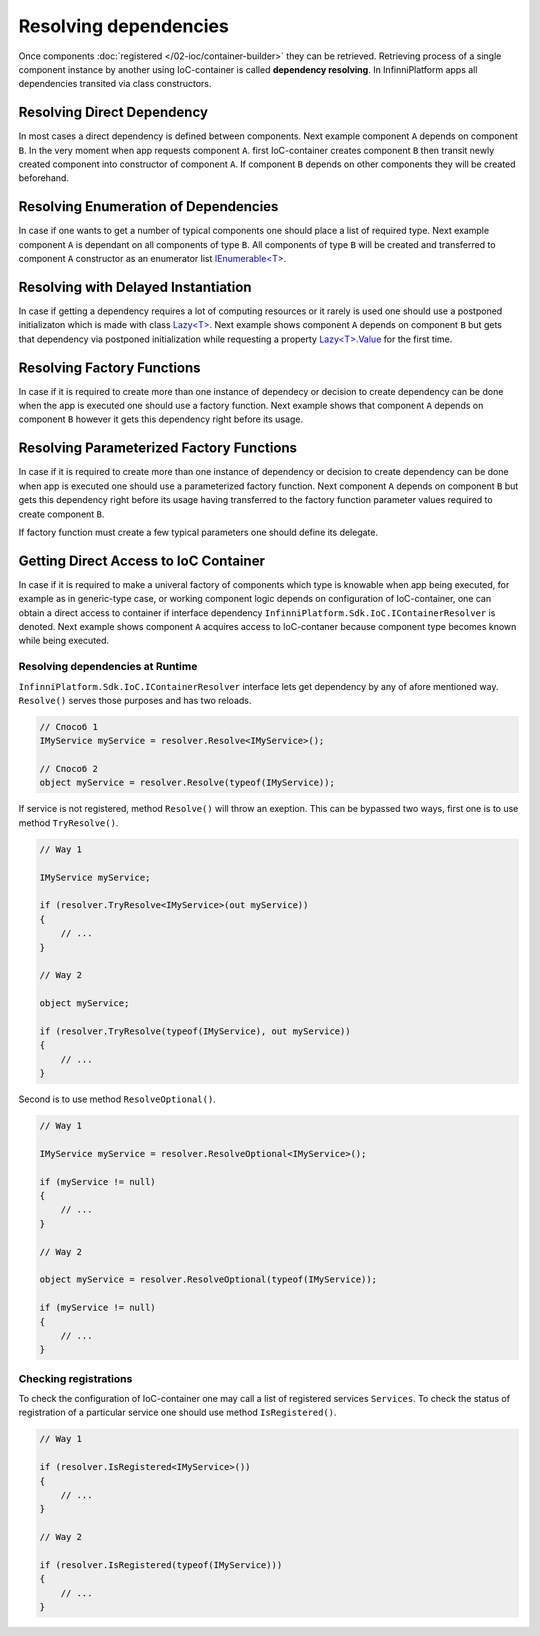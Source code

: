 Resolving dependencies
======================

Once components :doc:`registered </02-ioc/container-builder>` they can be retrieved. Retrieving process of a single component instance by another using IoC-container is called **dependency resolving**. In InfinniPlatform apps all dependencies transited via class constructors.


Resolving Direct Dependency
---------------------------

In most cases a direct dependency is defined between components. Next example component ``A`` depends on component ``B``.
In the very moment when app requests component ``A``. first IoC-container creates component ``B`` then transit newly created component into constructor of component ``A``. If component ``B`` depends on other components they will be created beforehand.

.. code-block:: csharp
   :emphasize-lines: 5

    public class A
    {
        private readonly B _b;
    
        public A(B b)
        {
            _b = b;
        }
    
        public void SomeMethod()
        {
            _b.DoSomething();
        }
    }


Resolving Enumeration of Dependencies
-------------------------------------

In case if one wants to get a number of typical components one should place a list of required type. Next example component ``A`` is dependant on all components of type ``B``. All components of type ``B`` will be created and transferred to component ``A`` constructor as an enumerator list   `IEnumerable<T>`_.

.. code-block:: csharp
   :emphasize-lines: 5

    public class A
    {
        private readonly IEnumerable<B> _list;
    
        public A(IEnumerable<B> list)
        {
            _list = list;
        }
    
        public void SomeMethod()
        {
            foreach (var b in _list)
            {
                b.DoSomething();
            }
        }
    }


Resolving with Delayed Instantiation
------------------------------------

In case if getting a dependency requires a lot of computing resources or it rarely is  used one should use a postponed initializaton which is made with class  `Lazy<T>`_.
Next example shows component ``A`` depends on component ``B`` but gets that dependency via postponed initialization while requesting a property `Lazy<T>.Value`_ for the first time.     

.. code-block:: csharp
   :emphasize-lines: 5,12

    public class A
    {
        private readonly Lazy<B> _b;
    
        public A(Lazy<B> b)
        {
            _b = b;
        }
    
        public void SomeMethod()
        {
            _b.Value.DoSomething();
        }
    }


.. _resolve-func:

Resolving Factory Functions
---------------------------

In case if it is required to create more than one instance of dependecy or decision to create dependency can be done when the app is executed one should use a factory function. Next example shows that component ``A`` depends on component ``B`` however it gets this dependency right before its usage.

.. code-block:: csharp
   :emphasize-lines: 5,12

    public class A
    {
        private readonly Func<B> _b;
    
        public A(Func<B> b)
        {
            _b = b;
        }
    
        public void SomeMethod()
        {
            var b = _b();
    
            b.DoSomething();
        }
    }


Resolving Parameterized Factory Functions
-----------------------------------------

In case if it is required to create more than one instance of dependency or decision to create dependency can be done when app is executed one should use a parameterized factory function. Next component ``A`` depends on component ``B`` but gets this dependency right before its usage having transferred to the factory function parameter values required to create component ``B``.

.. code-block:: csharp
   :emphasize-lines: 5,12

    public class A
    {
        private readonly Func<int, B> _b;
    
        public A(Func<int, B> b)
        {
            _b = b;
        }
    
        public void SomeMethod()
        {
            var b = _b(42);
    
            b.DoSomething();
        }
    }
    
    
    public class B
    {
        public B(int v) { /* ... */ }
    
        public void DoSomething() { /* ... */ }
    }

If factory function must create a few typical parameters one should define its delegate.

.. code-block:: csharp
   :emphasize-lines: 5,12,27

    public class A
    {
        private readonly FactoryB _b;
    
        public A(FactoryB b)
        {
            _b = b;
        }
    
        public void SomeMethod()
        {
            var b = _b(42, 43);
    
            b.DoSomething();
        }
    }
    
    
    public class B
    {
        public B(int v1, int v2) { /* ... */ }
    
        public void DoSomething() { /* ... */ }
    }


    public delegate B FactoryB(int v1, int v2);


.. index:: IContainerResolver

.. _container-resolver:

Getting Direct Access to IoC Container
--------------------------------------

In case if it is required to make a univeral factory of components which type is knowable when app being executed, for example as in generic-type case, or working component logic depends on configuration of IoC-container, one can obtain a direct access to container if interface dependency ``InfinniPlatform.Sdk.IoC.IContainerResolver`` is denoted. 
Next example shows component ``A`` acquires access to IoC-contaner because component type becomes known while being executed.

.. code-block:: csharp
   :emphasize-lines: 5,12

    public class A
    {
        private readonly IContainerResolver _resolver;
    
        public A(IContainerResolver resolver)
        {
            _resolver = resolver;
        }
    
        public void SomeMethod<T>()
        {
            var b = _resolver.Resolve<B<T>>();
    
            b.DoSomething();
        }
    }
    
    
    public class B<T>
    {
        public void DoSomething() { /* ... */ }
    }


Resolving dependencies at Runtime
~~~~~~~~~~~~~~~~~~~~~~~~~~~~~~~~~

.. index:: IContainerResolver.Resolve()

``InfinniPlatform.Sdk.IoC.IContainerResolver`` interface lets get dependency by any of afore mentioned way. ``Resolve()`` serves those purposes and has two reloads.

.. code-block:: csharp

    // Способ 1
    IMyService myService = resolver.Resolve<IMyService>();

    // Способ 2
    object myService = resolver.Resolve(typeof(IMyService));

.. index:: IContainerResolver.TryResolve()

If service is not registered, method ``Resolve()`` will throw an exeption. This can be bypassed two ways, first one is to use method ``TryResolve()``.

.. code-block:: csharp

    // Way 1
    
    IMyService myService;
    
    if (resolver.TryResolve<IMyService>(out myService))
    {
        // ...
    }
    
    // Way 2
    
    object myService;
    
    if (resolver.TryResolve(typeof(IMyService), out myService))
    {
        // ...
    }

.. index:: IContainerResolver.ResolveOptional()

Second is to use method ``ResolveOptional()``.

.. code-block:: csharp

    // Way 1
    
    IMyService myService = resolver.ResolveOptional<IMyService>();
    
    if (myService != null)
    {
        // ...
    }
    
    // Way 2
    
    object myService = resolver.ResolveOptional(typeof(IMyService));
    
    if (myService != null)
    {
        // ...
    }


.. index:: IContainerResolver.Services
.. index:: IContainerResolver.IsRegistered()

Checking registrations
~~~~~~~~~~~~~~~~~~~~~~

To check the configuration of IoC-container one may call a list of registered services ``Services``.
To check the status of registration of a particular service one should use method ``IsRegistered()``. 

.. code-block:: csharp

    // Way 1
    
    if (resolver.IsRegistered<IMyService>())
    {
        // ...
    }
    
    // Way 2
    
    if (resolver.IsRegistered(typeof(IMyService)))
    {
        // ...
    }


.. _`IEnumerable<T>`: https://msdn.microsoft.com/en-US/library/9eekhta0(v=vs.110).aspx
.. _`Lazy<T>`: https://msdn.microsoft.com/en-US/library/dd642331(v=vs.110).aspx
.. _`Lazy<T>.Value`: https://msdn.microsoft.com/en-US/library/dd642177(v=vs.110).aspx
